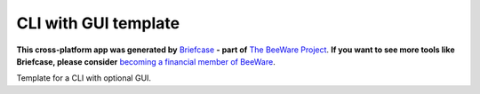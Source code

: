 CLI with GUI template
=====================

**This cross-platform app was generated by** `Briefcase`_ **- part of**
`The BeeWare Project`_. **If you want to see more tools like Briefcase, please
consider** `becoming a financial member of BeeWare`_.

Template for a CLI with optional GUI.

.. _`Briefcase`: https://github.com/pybee/briefcase
.. _`The BeeWare Project`: https://pybee.org/
.. _`becoming a financial member of BeeWare`: https://pybee.org/contributing/membership